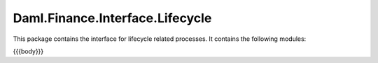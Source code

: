 .. Copyright (c) 2023 Digital Asset (Switzerland) GmbH and/or its affiliates. All rights reserved.
.. SPDX-License-Identifier: Apache-2.0

.. _reference-daml-finance-interface-lifecycle:

Daml.Finance.Interface.Lifecycle
================================

This package contains the interface for lifecycle related processes. It contains the following
modules:

{{{body}}}
